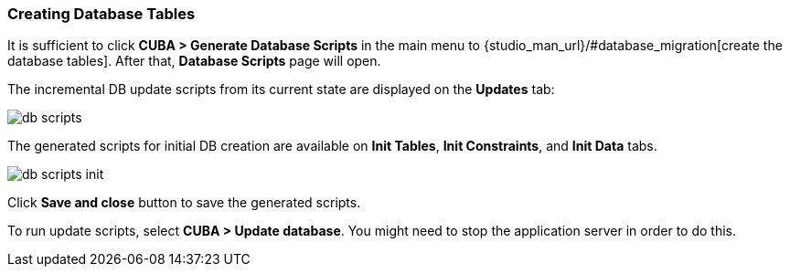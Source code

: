 :sourcesdir: ../../../source

[[qs_create_db_tables]]
=== Creating Database Tables

It is sufficient to click *CUBA > Generate Database Scripts* in the main menu to {studio_man_url}/#database_migration[create the database tables]. After that, *Database Scripts* page will open.

The incremental DB update scripts from its current state are displayed on the *Updates* tab:

image::quick_start/db_scripts.png[align="center"]

The generated scripts for initial DB creation are available on *Init Tables*, *Init Constraints*, and *Init Data* tabs.

image::quick_start/db_scripts_init.png[align="center"]

Click *Save and close* button to save the generated scripts.

To run update scripts, select *CUBA > Update database*. You might need to stop the application server in order to do this.

